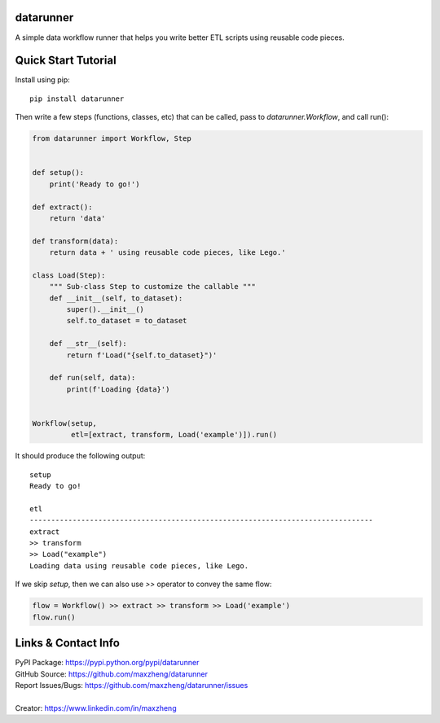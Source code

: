 datarunner
==========

A simple data workflow runner that helps you write better ETL scripts using reusable code pieces.

Quick Start Tutorial
====================

Install using pip::

    pip install datarunner

Then write a few steps (functions, classes, etc) that can be called, pass to `datarunner.Workflow`, and call run():

.. code-block:: python

    from datarunner import Workflow, Step


    def setup():
        print('Ready to go!')

    def extract():
        return 'data'

    def transform(data):
        return data + ' using reusable code pieces, like Lego.'

    class Load(Step):
        """ Sub-class Step to customize the callable """
        def __init__(self, to_dataset):
            super().__init__()
            self.to_dataset = to_dataset

        def __str__(self):
            return f'Load("{self.to_dataset}")'

        def run(self, data):
            print(f'Loading {data}')


    Workflow(setup,
             etl=[extract, transform, Load('example')]).run()

It should produce the following output::

    setup
    Ready to go!

    etl
    --------------------------------------------------------------------------------
    extract
    >> transform
    >> Load("example")
    Loading data using reusable code pieces, like Lego.

If we skip `setup`, then we can also use `>>` operator to convey the same flow:

.. code-block:: python

    flow = Workflow() >> extract >> transform >> Load('example')
    flow.run()

Links & Contact Info
====================

| PyPI Package: https://pypi.python.org/pypi/datarunner
| GitHub Source: https://github.com/maxzheng/datarunner
| Report Issues/Bugs: https://github.com/maxzheng/datarunner/issues
|
| Creator: https://www.linkedin.com/in/maxzheng
